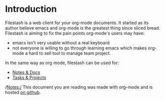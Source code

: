 * Introduction

Filestash is a web client for your org-mode documents. It started as its author believe emacs and org-mode is the greatest thing since sliced bread. Filestash is aiming to fix the pain points org-mode's users may have:
- emacs isn't very usable without a real keyboard
- not everyone is willing to go through learning emacs which makes org-mode a hard to sell tool to manage team project. 

In the same way as org mode, filestash can be used for:
- [[./notes-docs.org][Notes & Docs]]
- [[./tasks-projects.org][Tasks & Projects]]

/Notes:/ This document you are reading was made with org-mode and is hosted [[https://github.com/mickael-kerjean/nuage_org_demo][on github]]. 
